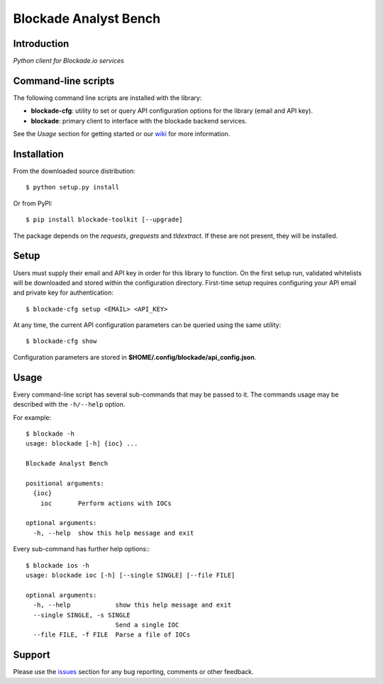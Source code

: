 Blockade Analyst Bench
======================

.. image:: https://img.shields.io/pypi/dm/blockade-toolkit.svg
    :target: https://pypi.python.org/pypi/blockade-toolkit/

.. image:: https://img.shields.io/pypi/v/blockade-toolkit.svg
   :target: https://pypi.python.org/pypi/blockade-toolkit

.. image:: https://img.shields.io/pypi/l/blockade-toolkit.svg
    :target: https://pypi.python.org/pypi/blockade-toolkit/

Introduction
------------

*Python client for Blockade.io services*

Command-line scripts
--------------------

The following command line scripts are installed with the library:

- **blockade-cfg**: utility to set or query API configuration options for the
  library (email and API key).
- **blockade**: primary client to interface with the blockade backend services.

See the *Usage* section for getting started or our wiki_ for more information.

.. _wiki: https://github.com/blockadeio/analyst_toolbench/wiki

Installation
------------

From the downloaded source distribution::

    $ python setup.py install

Or from PyPI::

    $ pip install blockade-toolkit [--upgrade]

The package depends on the `requests`, `grequests` and `tldextract`. If these are not present, they will be installed.

Setup
-----

Users must supply their email and API key in order for this library to function. On the first setup run, validated whitelists will be downloaded and stored within the configuration directory. First-time setup requires configuring your API email and private key for authentication::

    $ blockade-cfg setup <EMAIL> <API_KEY>

At any time, the current API configuration parameters can be queried using the same utility::

    $ blockade-cfg show

Configuration parameters are stored in **$HOME/.config/blockade/api_config.json**.

Usage
-----

Every command-line script has several sub-commands that may be passed to it. The
commands usage may be described with the ``-h/--help`` option.

For example::

    $ blockade -h
    usage: blockade [-h] {ioc} ...

    Blockade Analyst Bench

    positional arguments:
      {ioc}
        ioc       Perform actions with IOCs

    optional arguments:
      -h, --help  show this help message and exit

Every sub-command has further help options:::

    $ blockade ios -h
    usage: blockade ioc [-h] [--single SINGLE] [--file FILE]

    optional arguments:
      -h, --help            show this help message and exit
      --single SINGLE, -s SINGLE
                            Send a single IOC
      --file FILE, -f FILE  Parse a file of IOCs

Support
-------

Please use the issues_ section for any bug reporting, comments or other feedback.

.. _issues: https://github.com/blockadeio/analyst_toolbench/issues

